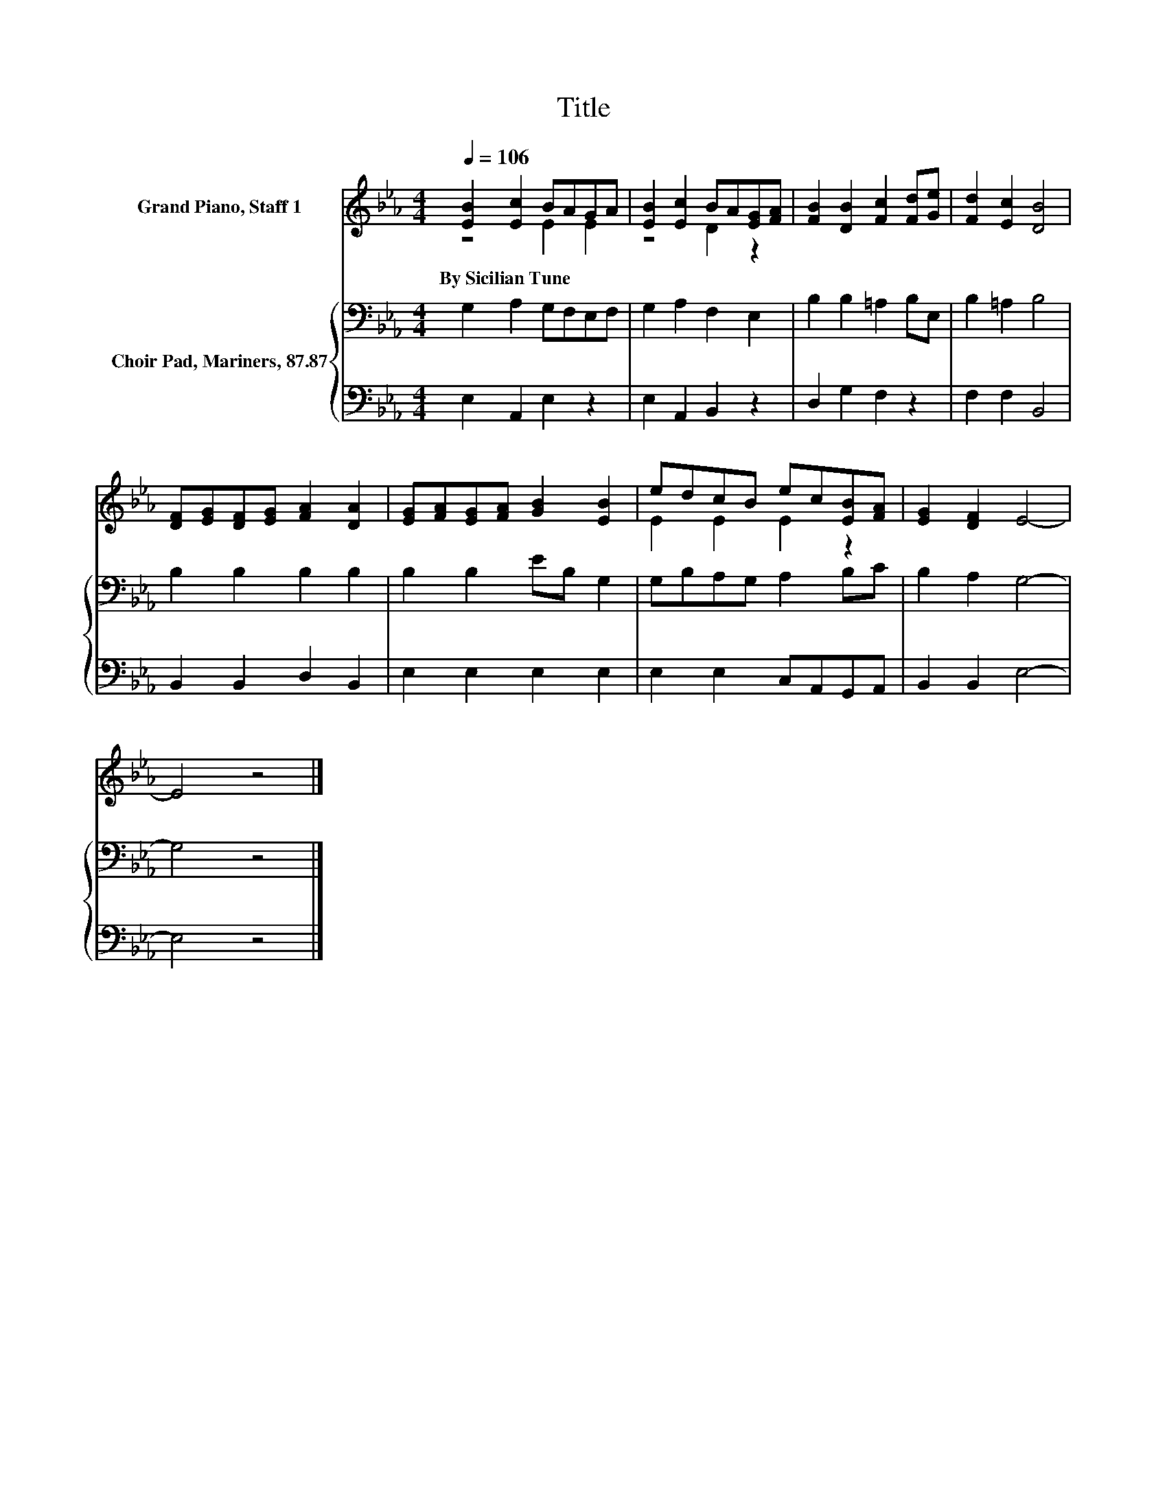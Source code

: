 X:1
T:Title
%%score ( 1 2 ) { 3 | 4 }
L:1/8
Q:1/4=106
M:4/4
K:Eb
V:1 treble nm="Grand Piano, Staff 1"
V:2 treble 
V:3 bass nm="Choir Pad, Mariners, 87.87"
V:4 bass 
V:1
 [EB]2 [Ec]2 BAGA | [EB]2 [Ec]2 BA[EG][FA] | [FB]2 [DB]2 [Fc]2 [Fd][Ge] | [Fd]2 [Ec]2 [DB]4 | %4
w: By~Sicilian~Tune * * * * *||||
 [DF][EG][DF][EG] [FA]2 [DA]2 | [EG][FA][EG][FA] [GB]2 [EB]2 | edcB ec[EB][FA] | [EG]2 [DF]2 E4- | %8
w: ||||
 E4 z4 |] %9
w: |
V:2
 z4 E2 E2 | z4 D2 z2 | x8 | x8 | x8 | x8 | E2 E2 E2 z2 | x8 | x8 |] %9
V:3
 G,2 A,2 G,F,E,F, | G,2 A,2 F,2 E,2 | B,2 B,2 =A,2 B,E, | B,2 =A,2 B,4 | B,2 B,2 B,2 B,2 | %5
 B,2 B,2 EB, G,2 | G,B,A,G, A,2 B,C | B,2 A,2 G,4- | G,4 z4 |] %9
V:4
 E,2 A,,2 E,2 z2 | E,2 A,,2 B,,2 z2 | D,2 G,2 F,2 z2 | F,2 F,2 B,,4 | B,,2 B,,2 D,2 B,,2 | %5
 E,2 E,2 E,2 E,2 | E,2 E,2 C,A,,G,,A,, | B,,2 B,,2 E,4- | E,4 z4 |] %9


